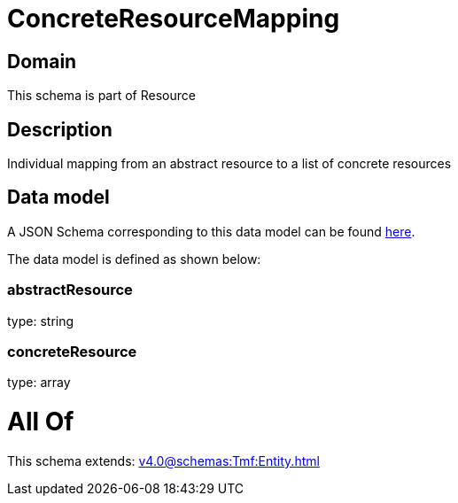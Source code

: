 = ConcreteResourceMapping

[#domain]
== Domain

This schema is part of Resource

[#description]
== Description

Individual mapping from an abstract resource to a list of concrete resources


[#data_model]
== Data model

A JSON Schema corresponding to this data model can be found https://tmforum.org[here].

The data model is defined as shown below:


=== abstractResource
type: string


=== concreteResource
type: array


= All Of 
This schema extends: xref:v4.0@schemas:Tmf:Entity.adoc[]
